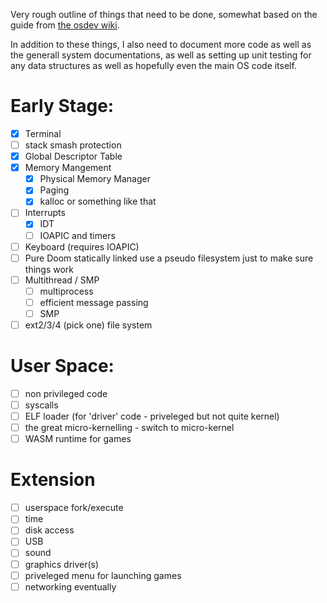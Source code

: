 Very rough outline of things that need to be done, somewhat based on the guide from [[http://wiki.osdev.org/Creating_An_Operating_System][the osdev wiki]].

In addition to these things, I also need to document more code as well as the generall system documentations,
as well as setting up unit testing for any data structures as well as hopefully even the main OS code itself.

* Early Stage:
- [X] Terminal
- [ ] stack smash protection
- [X] Global Descriptor Table
- [X] Memory Mangement
  - [X] Physical Memory Manager
  - [X] Paging
  - [X] kalloc or something like that
- [-] Interrupts
  - [X] IDT
  - [ ] IOAPIC and timers
- [ ] Keyboard (requires IOAPIC)
- [ ] Pure Doom statically linked
  use a pseudo filesystem just to make sure things work
- [ ] Multithread / SMP
  - [ ] multiprocess
  - [ ] efficient message passing
  - [ ] SMP
- [ ] ext2/3/4 (pick one) file system

* User Space:
- [ ] non privileged code
- [ ] syscalls
- [ ] ELF loader (for 'driver' code - priveleged but not quite kernel)
- [ ] the great micro-kernelling - switch to micro-kernel
- [ ] WASM runtime for games

* Extension
- [ ] userspace fork/execute
- [ ] time
- [ ] disk access
- [ ] USB
- [ ] sound
- [ ] graphics driver(s)
- [ ] priveleged menu for launching games
- [ ] networking eventually
